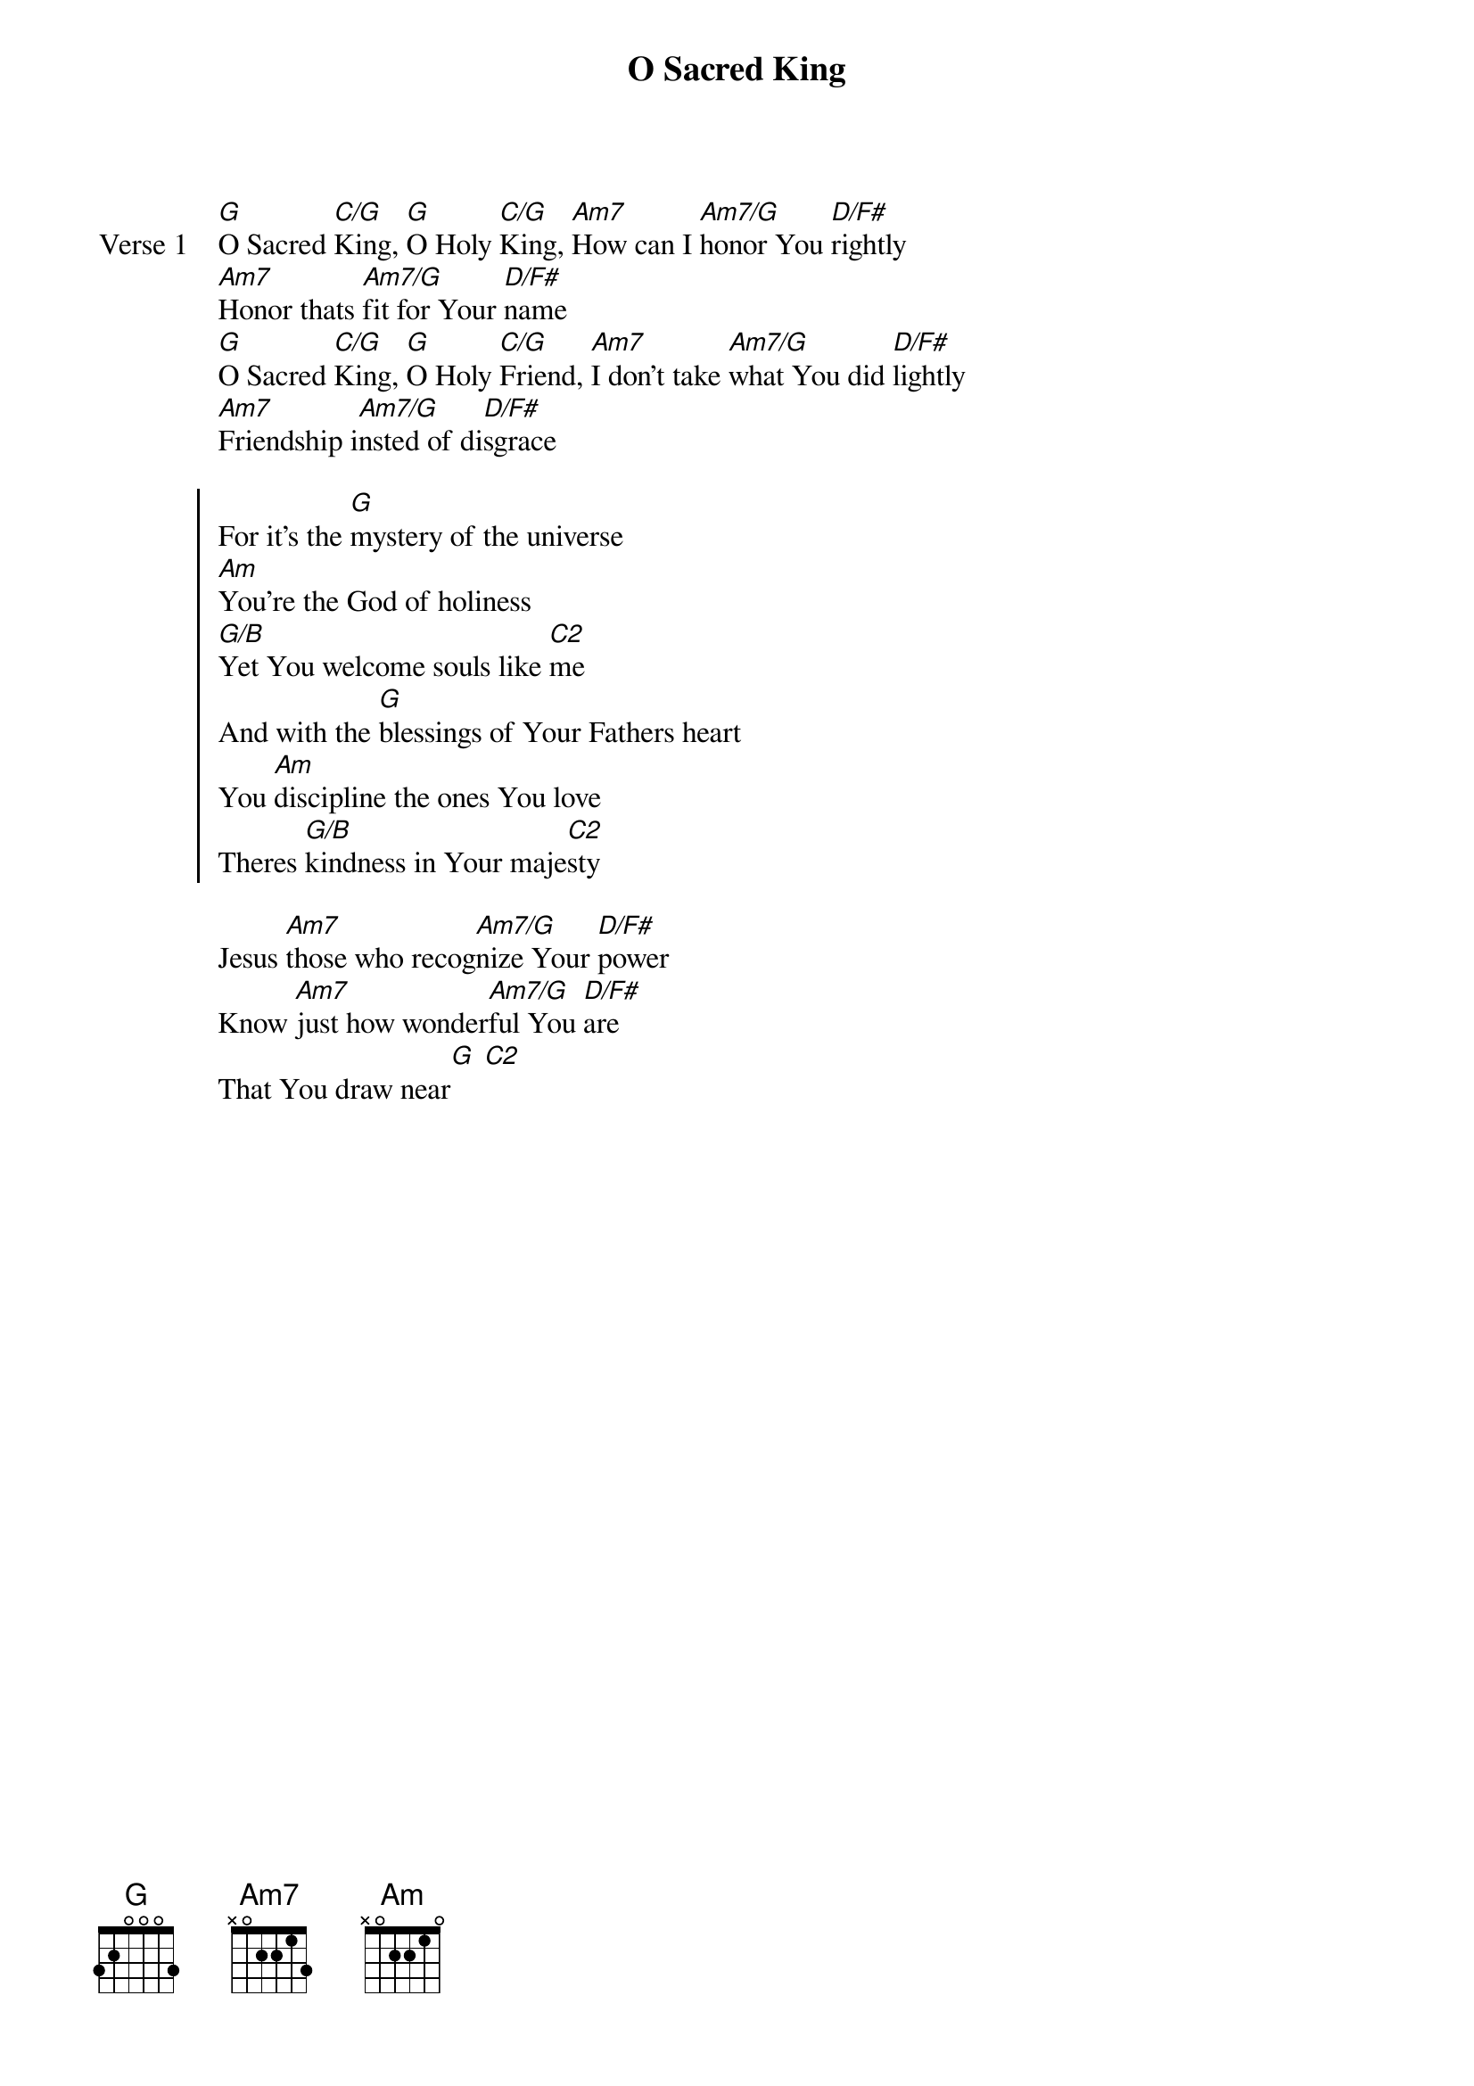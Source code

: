 {title: O Sacred King}
{artist: Matt Redman}
{key: G}

{start_of_verse: Verse 1}
[G]O Sacred [C/G]King, [G]O Holy [C/G]King, [Am7]How can I [Am7/G]honor You [D/F#]rightly
[Am7]Honor thats [Am7/G]fit for Your [D/F#]name
[G]O Sacred [C/G]King, [G]O Holy [C/G]Friend, [Am7]I don't take [Am7/G]what You did [D/F#]lightly
[Am7]Friendship i[Am7/G]nsted of di[D/F#]sgrace
{end_of_verse}

{start_of_chorus}
For it's the [G]mystery of the universe
[Am]You're the God of holiness
[G/B]Yet You welcome souls like [C2]me
And with the [G]blessings of Your Fathers heart
You [Am]discipline the ones You love
Theres [G/B]kindness in Your maje[C2]sty
{end_of_chorus}

{start_of_bridge}
Jesus [Am7]those who recog[Am7/G]nize Your [D/F#]power
Know [Am7]just how wonder[Am7/G]ful You [D/F#]are
That You draw near[G] [C2]
{end_of_bridge}
